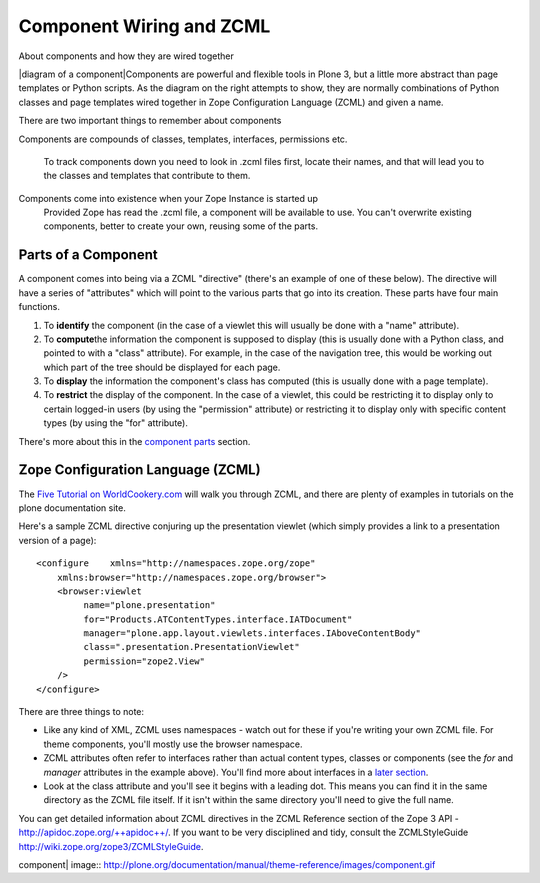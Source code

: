 Component Wiring and ZCML
=========================

About components and how they are wired together

|diagram of a component|\ Components are powerful and flexible tools in
Plone 3, but a little more abstract than page templates or Python
scripts. As the diagram on the right attempts to show, they are normally
combinations of Python classes and page templates wired together in Zope
Configuration Language (ZCML) and given a name.

There are two important things to remember about components

Components are compounds of classes, templates, interfaces, permissions
etc.
    To track components down you need to look in .zcml files first,
    locate their names, and that will lead you to the classes and
    templates that contribute to them.
Components come into existence when your Zope Instance is started up
    Provided Zope has read the .zcml file, a component will be available
    to use. You can't overwrite existing components, better to create
    your own, reusing some of the parts.

Parts of a Component
--------------------

A component comes into being via a ZCML "directive" (there's an example
of one of these below). The directive will have a series of "attributes"
which will point to the various parts that go into its creation. These
parts have four main functions.

#. To **identify** the component (in the case of a viewlet this will
   usually be done with a "name" attribute).
#. To **compute**\ the information the component is supposed to display
   (this is usually done with a Python class, and pointed to with a
   "class" attribute). For example, in the case of the navigation tree,
   this would be working out which part of the tree should be displayed
   for each page.
#. To **display** the information the component's class has computed
   (this is usually done with a page template).
#. To **restrict** the display of the component. In the case of a
   viewlet, this could be restricting it to display only to certain
   logged-in users (by using the "permission" attribute) or restricting
   it to display only with specific content types (by using the "for"
   attribute).

There's more about this in the `component
parts <http://plone.org/documentation/manual/theme-reference/buildingblocks/components/componentparts>`_
section.

Zope Configuration Language (ZCML)
----------------------------------

The `Five Tutorial on
WorldCookery.com <http://worldcookery.com/files/ploneconf05-five/step2.html>`_
will walk you through ZCML, and there are plenty of examples in
tutorials on the plone documentation site.

Here's a sample ZCML directive conjuring up the presentation viewlet
(which simply provides a link to a presentation version of a page):

::

    <configure    xmlns="http://namespaces.zope.org/zope"
        xmlns:browser="http://namespaces.zope.org/browser">  
        <browser:viewlet      
             name="plone.presentation"      
             for="Products.ATContentTypes.interface.IATDocument"      
             manager="plone.app.layout.viewlets.interfaces.IAboveContentBody"      
             class=".presentation.PresentationViewlet"      
             permission="zope2.View"      
        />
    </configure>

There are three things to note:

-  Like any kind of XML, ZCML uses namespaces - watch out for these if
   you're writing your own ZCML file. For theme components, you'll
   mostly use the browser namespace.
-  ZCML attributes often refer to interfaces rather than actual content
   types, classes or components (see the *for* and *manager* attributes
   in the example above). You'll find more about interfaces in a `later
   section <http://plone.org/documentation/manual/theme-reference/buildingblocks/components/componentparts/interfaces>`_.
-  Look at the class attribute and you'll see it begins with a leading
   dot. This means you can find it in the same directory as the ZCML
   file itself. If it isn't within the same directory you'll need to
   give the full name.

You can get detailed information about ZCML directives in the ZCML
Reference section of the Zope 3 API -
`http://apidoc.zope.org/++apidoc++/ <http://apidoc.zope.org/++apidoc++/>`_.
If you want to be very disciplined and tidy, consult the ZCMLStyleGuide
`http://wiki.zope.org/zope3/ZCMLStyleGuide <http://wiki.zope.org/zope3/ZCMLStyleGuide>`_.

 

.. |diagram of a
component| image:: http://plone.org/documentation/manual/theme-reference/images/component.gif
